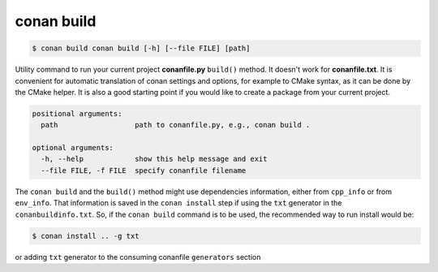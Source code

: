 
conan build
===========


.. code-block:: bash

	$ conan build conan build [-h] [--file FILE] [path]

Utility command to run your current project **conanfile.py** ``build()`` method. It doesn't
work for **conanfile.txt**. It is convenient for automatic translation of conan settings and options,
for example to CMake syntax, as it can be done by the CMake helper. It is also a good starting point
if you would like to create a package from your current project.



.. code-block:: bash

    positional arguments:
      path                  path to conanfile.py, e.g., conan build .

    optional arguments:
      -h, --help            show this help message and exit
      --file FILE, -f FILE  specify conanfile filename



The ``conan build`` and the ``build()`` method might use dependencies information, either from
``cpp_info`` or from ``env_info``. That information is saved in the ``conan install`` step if
using the ``txt`` generator in the ``conanbuildinfo.txt``.
So, if the ``conan build`` command is to be used, the recommended way to run install would be:

.. code-block:: bash

    $ conan install .. -g txt

or adding ``txt`` generator to the consuming conanfile ``generators`` section

